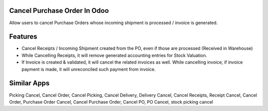 =============================
Cancel Purchase Order In Odoo
=============================
Allow users to cancel Purchase Orders whose incoming shipment is processed / invoice is generated.

========
Features
========
* Cancel Receipts / Incoming Shipment created from the PO, even if those are processed (Received in Warehouse)
* While Cancelling Receipts, it will remove generated accounting entries for Stock Valuation.
* If Invoice is created & validated, it will cancel the related invoices as well. While cancelling invoice, if invoice payment is made, it will unreconciled such payment from invoice.

============
Similar Apps
============
Picking Cancel, Cancel Order, Cancel Picking, Cancel Delivery, Delivery Cancel, Cancel Receipts, Receipt Cancel, Cancel Order, Purchase Order Cancel, Cancel Purchase Order, Cancel PO, PO Cancel, stock picking cancel
